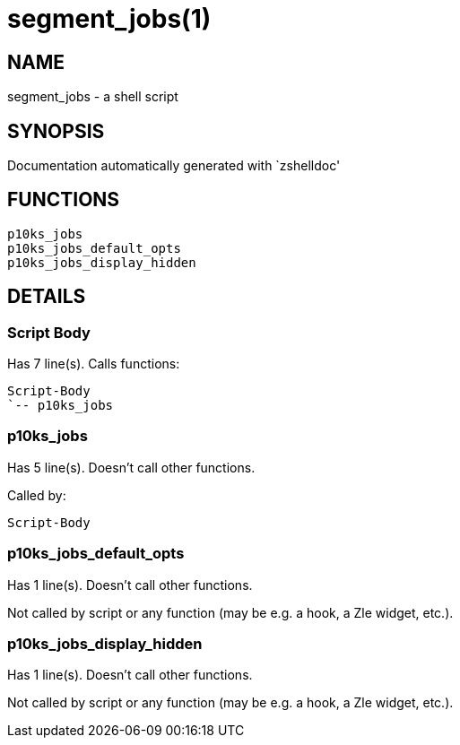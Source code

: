 segment_jobs(1)
===============
:compat-mode!:

NAME
----
segment_jobs - a shell script

SYNOPSIS
--------
Documentation automatically generated with `zshelldoc'

FUNCTIONS
---------

 p10ks_jobs
 p10ks_jobs_default_opts
 p10ks_jobs_display_hidden

DETAILS
-------

Script Body
~~~~~~~~~~~

Has 7 line(s). Calls functions:

 Script-Body
 `-- p10ks_jobs

p10ks_jobs
~~~~~~~~~~

Has 5 line(s). Doesn't call other functions.

Called by:

 Script-Body

p10ks_jobs_default_opts
~~~~~~~~~~~~~~~~~~~~~~~

Has 1 line(s). Doesn't call other functions.

Not called by script or any function (may be e.g. a hook, a Zle widget, etc.).

p10ks_jobs_display_hidden
~~~~~~~~~~~~~~~~~~~~~~~~~

Has 1 line(s). Doesn't call other functions.

Not called by script or any function (may be e.g. a hook, a Zle widget, etc.).


